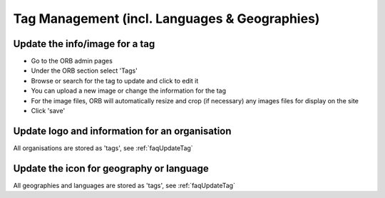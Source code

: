 Tag Management (incl. Languages & Geographies)
-----------------------------------------------

.. _faqUpdateTag:

Update the info/image for a tag
~~~~~~~~~~~~~~~~~~~~~~~~~~~~~~~~

* Go to the ORB admin pages
* Under the ORB section select 'Tags'
* Browse or search for the tag to update and click to edit it
* You can upload a new image or change the information for the tag
* For the image files, ORB will automatically resize and crop (if necessary) any images files for display on the site
* Click 'save'


.. _faqUpdateOrganisation:

Update logo and information for an organisation
~~~~~~~~~~~~~~~~~~~~~~~~~~~~~~~~~~~~~~~~~~~~~~~~~~

All organisations are stored as 'tags', see :ref:`faqUpdateTag`


.. _faqUpdateGeoLangIcon: 

Update the icon for geography or language
~~~~~~~~~~~~~~~~~~~~~~~~~~~~~~~~~~~~~~~~~~

All geographies and languages are stored as 'tags', see :ref:`faqUpdateTag`